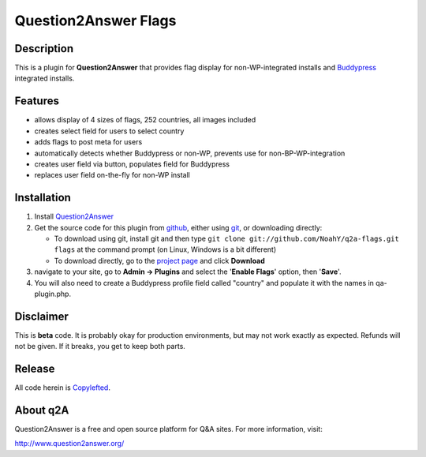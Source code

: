===========================================
Question2Answer Flags
===========================================
-----------
Description
-----------
This is a plugin for **Question2Answer** that provides flag display for non-WP-integrated installs and Buddypress_ integrated installs.

.. _Buddypress: http://www.buddypress.org/

--------
Features
--------
- allows display of 4 sizes of flags, 252 countries, all images included
- creates select field for users to select country
- adds flags to post meta for users
- automatically detects whether Buddypress or non-WP, prevents use for non-BP-WP-integration
- creates user field via button, populates field for Buddypress
- replaces user field on-the-fly for non-WP install

.. _Buddypress: http://www.buddypress.org/

------------
Installation
------------
#. Install Question2Answer_
#. Get the source code for this plugin from github_, either using git_, or downloading directly:

   - To download using git, install git and then type 
     ``git clone git://github.com/NoahY/q2a-flags.git flags``
     at the command prompt (on Linux, Windows is a bit different)
   - To download directly, go to the `project page`_ and click **Download**

#. navigate to your site, go to **Admin -> Plugins** and select the '**Enable Flags**' option, then '**Save**'.
#. You will also need to create a Buddypress profile field called "country" and populate it with the names in qa-plugin.php.

.. _Question2Answer: http://www.question2answer.org/install.php
.. _git: http://git-scm.com/
.. _github:
.. _project page: https://github.com/NoahY/q2a-flags

----------
Disclaimer
----------
This is **beta** code. It is probably okay for production environments, but may not work exactly as expected. Refunds will not be given. If it breaks, you get to keep both parts.


-------
Release
-------
All code herein is Copylefted_.

.. _Copylefted: http://en.wikipedia.org/wiki/Copyleft

---------
About q2A
---------
Question2Answer is a free and open source platform for Q&A sites. For more information, visit:

http://www.question2answer.org/

